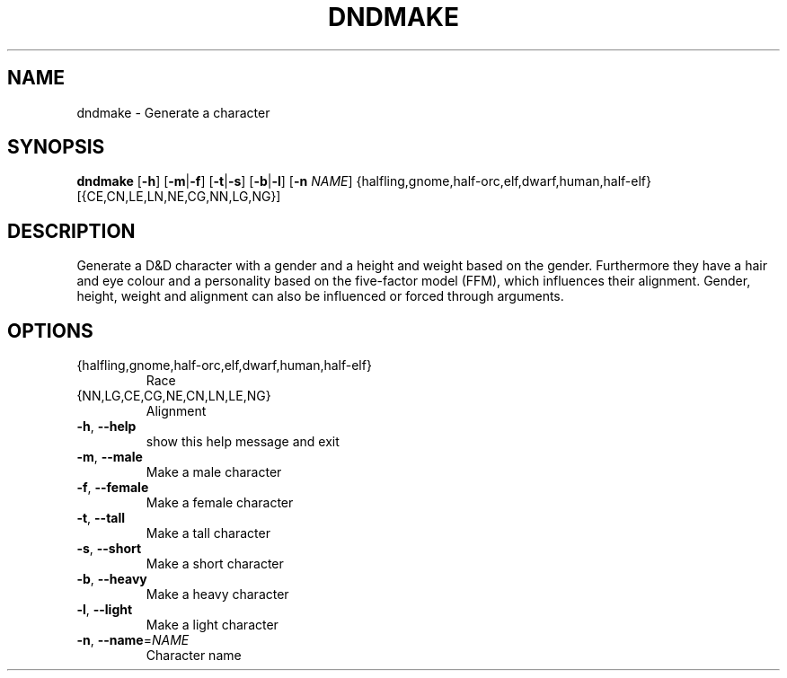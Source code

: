 .TH "DNDMAKE" "1" "March 2016" "dndmake 0.1" "User Commands"
.SH NAME
dndmake \- Generate a character
.SH SYNOPSIS
.B dndmake
[\fB\-h\fR]
[\fB\-m\fR|\fB\-f\fR]
[\fB\-t\fR|\fB\-s\fR]
[\fB\-b\fR|\fB\-l\fR]
[\fB\-n\fR \fINAME\fR]
{halfling,gnome,half-orc,elf,dwarf,human,half-elf}
[{CE,CN,LE,LN,NE,CG,NN,LG,NG}]
.SH DESCRIPTION
.PP
Generate a D&D character with a gender and a height and weight based on the
gender. Furthermore they have a hair and eye colour and a personality based on
the five-factor model (FFM), which influences their alignment. Gender, height,
weight and alignment can also be influenced or forced through arguments.
.SH OPTIONS
.TP
{halfling,gnome,half\-orc,elf,dwarf,human,half\-elf}
Race
.TP
{NN,LG,CE,CG,NE,CN,LN,LE,NG}
Alignment
.TP
.BR \-h ", " \-\-help
show this help message and exit
.TP
.BR \-m ", " \-\-male
Make a male character
.TP
.BR \-f ", " \-\-female
Make a female character
.TP
.BR \-t ", " \-\-tall
Make a tall character
.TP
.BR \-s ", " \-\-short
Make a short character
.TP
.BR \-b ", " \-\-heavy
Make a heavy character
.TP
.BR \-l ", " \-\-light
Make a light character
.TP
.BR \-n ", " \-\-name =\fINAME\fR
Character name
.\"usage: dndmake
.\"
.\"
.\"positional arguments:
.\"
.\"optional arguments:
